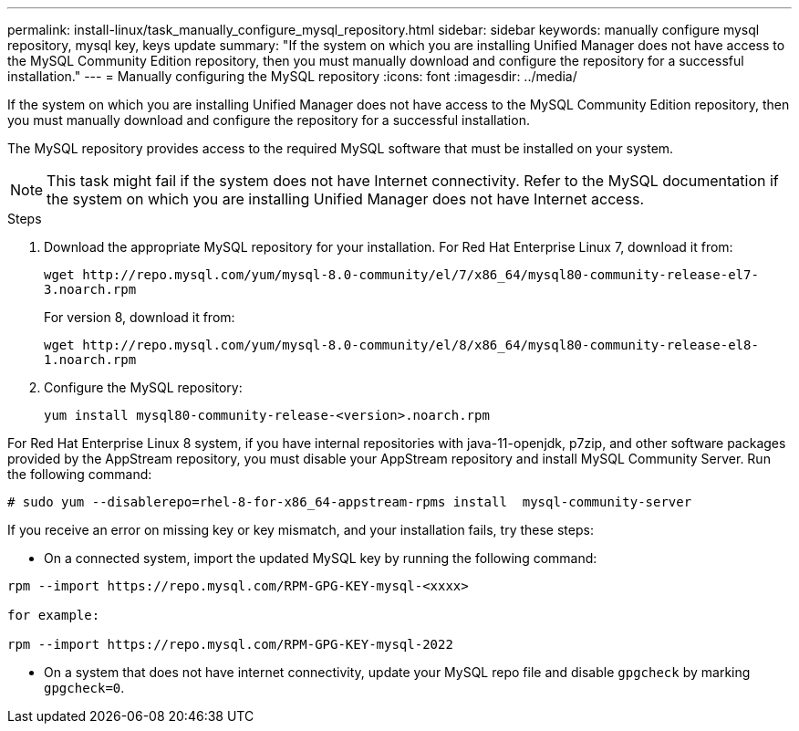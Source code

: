 ---
permalink: install-linux/task_manually_configure_mysql_repository.html
sidebar: sidebar
keywords: manually configure mysql repository, mysql key, keys update
summary: "If the system on which you are installing Unified Manager does not have access to the MySQL Community Edition repository, then you must manually download and configure the repository for a successful installation."
---
= Manually configuring the MySQL repository
:icons: font
:imagesdir: ../media/

[.lead]
If the system on which you are installing Unified Manager does not have access to the MySQL Community Edition repository, then you must manually download and configure the repository for a successful installation.

The MySQL repository provides access to the required MySQL software that must be installed on your system.

[NOTE]
====
This task might fail if the system does not have Internet connectivity. Refer to the MySQL documentation if the system on which you are installing Unified Manager does not have Internet access.
====
.Steps

. Download the appropriate MySQL repository for your installation. For Red Hat Enterprise Linux 7, download it from:
+
`+wget http://repo.mysql.com/yum/mysql-8.0-community/el/7/x86_64/mysql80-community-release-el7-3.noarch.rpm+`
+
For version 8, download it from:
+
`+wget http://repo.mysql.com/yum/mysql-8.0-community/el/8/x86_64/mysql80-community-release-el8-1.noarch.rpm+`
. Configure the MySQL repository:
+
`yum install mysql80-community-release-<version>.noarch.rpm`

For Red Hat Enterprise Linux 8 system, if you have internal repositories with java-11-openjdk, p7zip, and other software packages provided by the AppStream repository, you must disable your AppStream repository and install MySQL Community Server. Run the following command:

----
# sudo yum --disablerepo=rhel-8-for-x86_64-appstream-rpms install  mysql-community-server
----


If you receive an error on missing key or key mismatch, and your installation fails, try these steps:

* On a connected system, import the updated MySQL key by running the following command:

----
rpm --import https://repo.mysql.com/RPM-GPG-KEY-mysql-<xxxx>

for example:

rpm --import https://repo.mysql.com/RPM-GPG-KEY-mysql-2022
----
** On a system that does not have internet connectivity, update your MySQL repo file and disable `gpgcheck` by marking `gpgcheck=0`.
